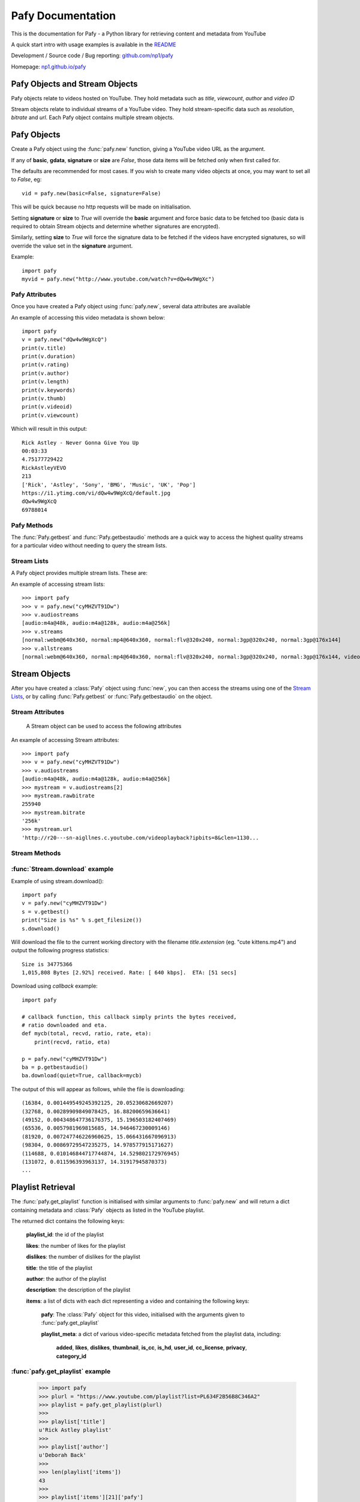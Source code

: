 Pafy Documentation
******************
.. module:: Pafy

This is the documentation for Pafy - a Python library for retrieving content and metadata from YouTube

A quick start intro with usage examples is available in the `README <http://github.com/np1/pafy/blob/master/README.rst>`_

Development / Source code / Bug reporting: `github.com/np1/pafy
<https://github.com/np1/pafy/>`_

Homepage: `np1.github.io/pafy <http://np1.github.io/pafy/>`_

Pafy Objects and Stream Objects
===============================

Pafy objects relate to videos hosted on YouTube.  They hold metadata such as
*title*, *viewcount*, *author* and *video ID*

Stream objects relate to individual streams of a YouTube video. They hold
stream-specific data such as *resolution*, *bitrate* and *url*.  Each Pafy
object contains multiple stream objects.


Pafy Objects
============

Create a Pafy object using the :func:`pafy.new` function, giving a YouTube video URL as the argument.


.. function:: pafy.new(video_url[, basic=True][, gdata=False][, signature=True][, size=False][, callback=None])


    Creates a new Pafy object.  All optional arguments (apart from callback) are used to specify  which data items are fetched on initialisation.  

    :param url: The YouTube url or 11 character video id of the video
    :type url: str
    :param basic: fetch basic metadata and streams
    :type basic: bool
    :param gdata: fetch gdata info (upload date, description, category, username, likes, dislikes)
    :type gdata: bool
    :param signature: fetch data required to decrypt urls, if encrypted
    :type signature: bool
    :param size: fetch the size of each stream (slow)(decrypts urls if needed) 
    :type size: bool
    :param callback: a callback function to receive status strings
    :type callback: function
    :rtype: Pafy object

If any of **basic**, **gdata**, **signature** or **size** are *False*, those data items will be fetched only when first called for.

The defaults are recommended for most cases. If you wish to create many video objects at once, you may want to set all to *False*, eg::

    vid = pafy.new(basic=False, signature=False)

This will be quick because no http requests will be made on initialisation.

Setting **signature** or **size** to *True* will override the **basic** argument and force basic data to be fetched too (basic data is required to obtain Stream objects and determine whether signatures are encrypted).

Similarly, setting **size** to *True* will force the signature data to be fetched if the videos have encrypted signatures, so will override the value set in the **signature** argument.


Example::

    import pafy
    myvid = pafy.new("http://www.youtube.com/watch?v=dQw4w9WgXc")

Pafy Attributes
---------------

Once you have created a Pafy object using :func:`pafy.new`, several data
attributes are available

.. attribute:: Pafy.author

    The author of the video (*str*)

.. attribute:: Pafy.bigthumb (*str*)

    The url of the video's display image (not always available)

.. attribute:: Pafy.bigthumbhd

    The url of the video's larger display image (not always available) (*str*)

.. attribute:: Pafy.category

    The category of the video (*str*)

.. attribute:: Pafy.description

    The video description text (*str*)

.. attribute:: Pafy.dislikes

    The number of dislikes received for the video (*int*)

.. attribute:: Pafy.duration

    The duration of the stream (*string formatted as HH:MM:SS*)

.. attribute:: Pafy.keywords

    A list of the video's keywords (not always available) (*[str]*)

.. attribute:: Pafy.length

    The duration of the streams in seconds (*int*)

.. attribute:: Pafy.likes

    The number of likes received for the video (*int*)

.. attribute:: Pafy.published

    The upload date of the video (e.g., 2012-10-02 17:17:24) (*str*)

.. attribute:: Pafy.rating

    The rating of the video (0-5), (*float*)

.. attribute:: Pafy.thumb

    The url of the video's thumbnail image (*str*)

.. attribute:: Pafy.title

    The title of the video (*str*)

.. attribute:: Pafy.username

    The username of the uploader (*str*)

.. attribute:: Pafy.videoid

    The 11-character video id (*str*)

.. attribute:: Pafy.viewcount

    The viewcount of the video (*int*)

An example of accessing this video metadata is shown below::

    import pafy
    v = pafy.new("dQw4w9WgXcQ")
    print(v.title)
    print(v.duration)
    print(v.rating)
    print(v.author)
    print(v.length)
    print(v.keywords)
    print(v.thumb)
    print(v.videoid)
    print(v.viewcount)

Which will result in this output::

    Rick Astley - Never Gonna Give You Up
    00:03:33
    4.75177729422
    RickAstleyVEVO
    213
    ['Rick', 'Astley', 'Sony', 'BMG', 'Music', 'UK', 'Pop']
    https://i1.ytimg.com/vi/dQw4w9WgXcQ/default.jpg
    dQw4w9WgXcQ
    69788014

Pafy Methods
------------

The :func:`Pafy.getbest` and :func:`Pafy.getbestaudio` methods are a quick
way to access the highest quality streams for a particular video without
needing to query the stream lists. 

.. function:: Pafy.getbest([preftype="any"][, ftypestrict=True])

    Selects the stream with the highest resolution.  This will return a
    "normal" stream (ie. one with video and audio)

    :param preftype: Preferred type, set to *mp4*, *webm*, *flv*, *3gp* or *any*
    :type preftype: str
    :param ftypestrict: Set to *False* to return a type other than that specified in preftype if it has a higher resolution
    :type ftypestrict: boolean
    :rtype: :class:`pafy.Stream`


.. function:: Pafy.getbestaudio([preftype="any"][, ftypestrict=True])

    Selects the audio stream with the highest bitrate.

    :param preftype: Preferred type, set to *ogg* or *m4a* or *any*
    :type preftype: str
    :param ftypestrict: Set to *False* to return a type other than that specified in preftype if that has the highest bitrate
    :type ftypestrict: boolean
    :rtype: :class:`pafy.Stream`


Stream Lists
------------

A Pafy object provides multiple stream lists.  These are:

.. attribute:: Pafy.streams

    A list of regular streams (streams containing both audio and video)

.. attribute:: Pafy.audiostreams

    A list of audio-only streams (aac streams (.m4a) and ogg vorbis streams (.ogg))

.. attribute:: Pafy.videostreams

    A list of video-only streams (Note: these streams have no audio data)

.. attribute:: Pafy.oggstreams

    A list of ogg vorbis encoded audio streams

.. attribute:: Pafy.m4astreams

    A list of aac encoded audio streams

.. attribute:: Pafy.allstreams

    A list of all available streams


An example of accessing stream lists::

    >>> import pafy
    >>> v = pafy.new("cyMHZVT91Dw")
    >>> v.audiostreams
    [audio:m4a@48k, audio:m4a@128k, audio:m4a@256k]
    >>> v.streams
    [normal:webm@640x360, normal:mp4@640x360, normal:flv@320x240, normal:3gp@320x240, normal:3gp@176x144]
    >>> v.allstreams
    [normal:webm@640x360, normal:mp4@640x360, normal:flv@320x240, normal:3gp@320x240, normal:3gp@176x144, video:m4v@854x480, video:m4v@640x360, video:m4v@426x240, video:m4v@256x144, audio:m4a@48k, audio:m4a@128k, audio:m4a@256k]
    

Stream Objects
==============

.. class:: pafy.Stream

After you have created a :class:`Pafy` object using :func:`new`, you
can then access the streams using one of the `Stream Lists`_, or by calling
:func:`Pafy.getbest` or :func:`Pafy.getbestaudio` on the object.


Stream Attributes
-----------------

    A Stream object can be used to access the following attributes


.. attribute:: Stream.url

    The direct access URL of the stream.  This can be used to stream the media
    in mplayer or vlc, or for downloading with wget or curl.  To download
    directly, use the :func:`Stream.download` method.

.. attribute:: Stream.url_https

    The direct access HTTPS URL of the stream.
    
.. attribute:: Stream.bitrate

    The bitrate of the stream - if it is an audio stream, otherwise None,
    This is a string of the form *"192k"*. 

.. attribute:: Stream.dimensions

    A 2-tuple (x, y) representing the resolution of a video stream.

.. attribute:: Stream.extension

    The format of the stream, will be one of: ``'ogg'``, ``'m4a'``, ``'mp4'``,
    ``'flv'``, ``'webm'``, ``'3gp'``

.. attribute:: Stream.mediatype

    A string attribute that is ``'normal'``, ``'audio'`` or ``'video'``, 
    depending on the content of the stream

.. attribute:: Stream.quality

    The resolution or the bitrate of the stream, depending on whether the
    stream is video or audio respectively

.. attribute:: Stream.resolution

    The resolution of a video as a string, eg: "820x640".  Note if the stream
    is 3D this will be appended; eg: "820x640-3D".  

    For audio streams, this will be set to "0x0"

.. attribute:: Stream.rawbitrate

    The bitrate of an audio stream, *int*
    
    For video streams, this will be set to *None*

.. attribute:: Stream.threed

    Whether the stream is a 3D video (*boolean*)

.. attribute:: Stream.title

    The title of the video, this will be the same as :attr:`Pafy.title`

.. attribute:: Stream.notes

    Any additional notes regarding the stream (eg, 6-channel surround) *str*
   

An example of accessing Stream attributes::

    >>> import pafy
    >>> v = pafy.new("cyMHZVT91Dw")
    >>> v.audiostreams
    [audio:m4a@48k, audio:m4a@128k, audio:m4a@256k]
    >>> mystream = v.audiostreams[2]
    >>> mystream.rawbitrate
    255940
    >>> mystream.bitrate
    '256k'
    >>> mystream.url
    'http://r20---sn-aigllnes.c.youtube.com/videoplayback?ipbits=8&clen=1130...


Stream Methods
--------------

.. function:: Stream.get_filesize()     

    Returns the filesize of a stream

.. function:: Stream.download([filepath=""][, quiet=False][, callback=None])

    Downloads the stream object

    :param filepath: The filepath to use to save the stream, defaults to *title.extension* if ommitted
    :type filepath: string
    :param quiet: Whether to supress output of the download progress
    :type quiet: boolean
    :param callback: Call back function to use for receiving download progress
    :type callback: function or None
    
    If a callback function is provided, it will be called repeatedly for each
    chunk downloaded.  It must be a function that takes five arguments. These
    are:

    - total bytes in stream, *int*
    - total bytes downloaded, *int*
    - ratio downloaded (0-1), *float*
    - download rate (kbps), *float*
    - ETA in seconds, *float*


:func:`Stream.download` example
-------------------------------

Example of using stream.download()::

    import pafy
    v = pafy.new("cyMHZVT91Dw")
    s = v.getbest()
    print("Size is %s" % s.get_filesize())
    s.download()

Will download the file to the current working directory with the filename
*title.extension* (eg. "cute kittens.mp4") and output the following progress statistics::

    Size is 34775366
    1,015,808 Bytes [2.92%] received. Rate: [ 640 kbps].  ETA: [51 secs] 

Download using *callback* example::

    import pafy

    # callback function, this callback simply prints the bytes received,
    # ratio downloaded and eta.
    def mycb(total, recvd, ratio, rate, eta):
        print(recvd, ratio, eta)

    p = pafy.new("cyMHZVT91Dw")
    ba = p.getbestaudio()
    ba.download(quiet=True, callback=mycb)

The output of this will appear as follows, while the file is downloading::

    (16384, 0.001449549245392125, 20.05230682669207)
    (32768, 0.00289909849078425, 16.88200659636641)
    (49152, 0.004348647736176375, 15.196503182407469)
    (65536, 0.0057981969815685, 14.946467230009146)
    (81920, 0.007247746226960625, 15.066431667096913)
    (98304, 0.00869729547235275, 14.978577915171627)
    (114688, 0.010146844717744874, 14.529802172976945)
    (131072, 0.011596393963137, 14.31917945870373)
    ...
    

Playlist Retrieval
==================


The :func:`pafy.get_playlist` function is initialised with similar arguments to :func:`pafy.new` and will return a dict containing metadata and :class:`Pafy` objects as listed in the YouTube playlist.

.. function:: pafy.get_playlist(playlist_url[, basic=False][, gdata=False][, signature=False][, size=False][, callback=None])


    :param playlist_url: The YouTube playlist url
    :type playlist_url: str
    :param basic: fetch basic metadata and streams
    :type basic: bool
    :param gdata: fetch gdata info (upload date, description, category, username, likes, dislikes)
    :type gdata: bool
    :param signature: fetch data required to decrypt urls, if encrypted
    :type signature: bool
    :param size: fetch the size of each stream (slow)(decrypts urls if needed) 
    :type size: bool
    :param callback: a callback function to receive status strings
    :type callback: function
    :rtype: dict

The returned dict contains the following keys:

    **playlist_id**: the id of the playlist

    **likes**: the number of likes for the playlist

    **dislikes**: the number of dislikes for the playlist

    **title**: the title of the playlist

    **author**: the author of the playlist

    **description**: the description of the playlist

    **items**: a list of dicts with each dict representing a video and containing the following keys:
        
        **pafy**: The :class:`Pafy` object for this video, initialised with the arguments given to :func:`pafy.get_playlist`

        **playlist_meta**: a dict of various video-specific metadata fetched from the playlist data, including:

            **added**, 
            **likes**,
            **dislikes**,
            **thumbnail**,
            **is_cc**,
            **is_hd**,
            **user_id**,
            **cc_license**,
            **privacy**,
            **category_id**

:func:`pafy.get_playlist` example
---------------------------------

    >>> import pafy
    >>> plurl = "https://www.youtube.com/playlist?list=PL634F2B56B8C346A2"
    >>> playlist = pafy.get_playlist(plurl)
    >>> 
    >>> playlist['title']
    u'Rick Astley playlist'
    >>> 
    >>> playlist['author']
    u'Deborah Back'
    >>>
    >>> len(playlist['items'])
    43
    >>>
    >>> playlist['items'][21]['pafy']
    Title: Body and Soul - Rick astley
    Author: jadiafa
    ID: QtHnEJ8UArY
    Duration: 00:04:11
    Rating: 5.0
    Views: 18855
    Thumbnail: http://i1.ytimg.com/vi/QtHnEJ8UArY/default.jpg
    Keywords: Rick, astely, body, and, soul, pop
    >>>
    >>> playlist['items'][21]['pafy'].audiostreams
    [audio:m4a@128k]
    >>>
    >>> playlist['items'][21]['pafy'].getbest()
    normal:webm@640x360
    >>>
    >>> playlist['items'][21]['pafy'].getbest().url
    u'http://r4---sn-4g57knzr.googlevideo.com/videoplayback?ipbits=0&ratebypas...'
